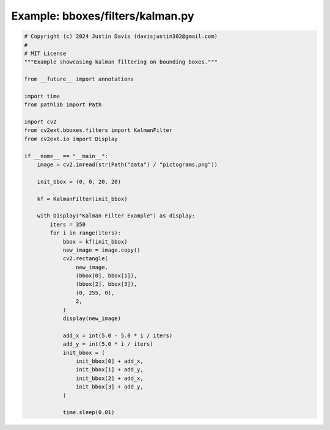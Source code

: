 .. _examples_bboxes/filters/kalman:

Example: bboxes/filters/kalman.py
=================================

.. code-block:: python

	# Copyright (c) 2024 Justin Davis (davisjustin302@gmail.com)
	#
	# MIT License
	"""Example showcasing kalman filtering on bounding boxes."""
	
	from __future__ import annotations
	
	import time
	from pathlib import Path
	
	import cv2
	from cv2ext.bboxes.filters import KalmanFilter
	from cv2ext.io import Display
	
	if __name__ == "__main__":
	    image = cv2.imread(str(Path("data") / "pictograms.png"))
	
	    init_bbox = (0, 0, 20, 20)
	
	    kf = KalmanFilter(init_bbox)
	
	    with Display("Kalman Filter Example") as display:
	        iters = 350
	        for i in range(iters):
	            bbox = kf(init_bbox)
	            new_image = image.copy()
	            cv2.rectangle(
	                new_image,
	                (bbox[0], bbox[1]),
	                (bbox[2], bbox[3]),
	                (0, 255, 0),
	                2,
	            )
	            display(new_image)
	
	            add_x = int(5.0 - 5.0 * i / iters)
	            add_y = int(5.0 * i / iters)
	            init_bbox = (
	                init_bbox[0] + add_x,
	                init_bbox[1] + add_y,
	                init_bbox[2] + add_x,
	                init_bbox[3] + add_y,
	            )
	
	            time.sleep(0.01)

